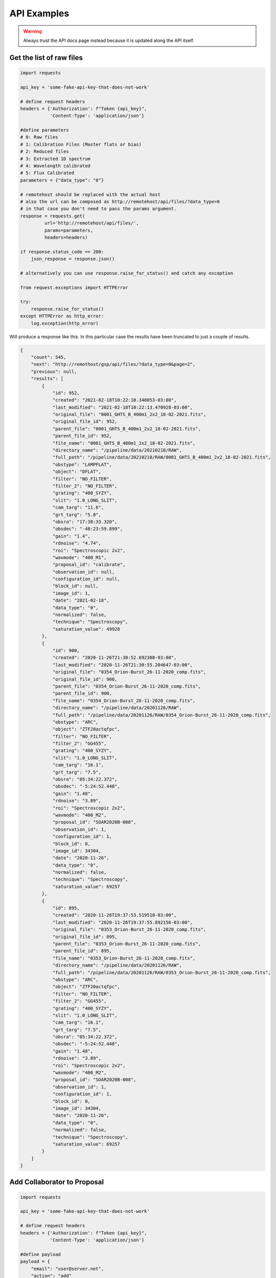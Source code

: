 API Examples
############

.. warning::

   Always trust the API docs page instead because it is updated along the API itself.


Get the list of raw files
=========================

.. code-block:: python

   import requests

   api_key = 'some-fake-api-key-that-does-not-work'
   
   # define request headers
   headers = {'Authorization': f"Token {api_key}",
              'Content-Type': 'application/json'}

   #define parameters
   # 0: Raw files
   # 1: Calibration Files (Master flats or bias)
   # 2: Reduced files
   # 3: Extracted 1D spectrum
   # 4: Wavelength calibrated
   # 5: Flux Calibrated
   parameters = {"data_type": "0"}

   # remotehost should be replaced with the actual host
   # also the url can be composed as http://remotehost/api/files/?data_type=0
   # in that case you don't need to pass the params argument.
   response = requests.get(
            url='http://remotehost/api/files/',
            params=parameters,
            headers=headers)

   if response.status_code == 200:
       json_response = response.json()

   # alternatively you can use response.raise_for_status() and catch any exception

   from request.exceptions import HTTPError

   try:
       response.raise_for_status()
   except HTTPError as http_error:
       log.exception(http_error)




Will produce a response like this.  In this particular case the results have
been truncated to just a couple of results.

.. code-block:: json

    {
        "count": 545,
        "next": "http://remothost/gsp/api/files/?data_type=0&page=2",
        "previous": null,
        "results": [
            {
                "id": 952,
                "created": "2021-02-18T10:22:10.340053-03:00",
                "last_modified": "2021-02-18T10:22:13.470928-03:00",
                "original_file": "0001_GHTS_B_400m1_2x2_18-02-2021.fits",
                "original_file_id": 952,
                "parent_file": "0001_GHTS_B_400m1_2x2_18-02-2021.fits",
                "parent_file_id": 952,
                "file_name": "0001_GHTS_B_400m1_2x2_18-02-2021.fits",
                "directory_name": "/pipeline/data/20210218/RAW",
                "full_path": "/pipeline/data/20210218/RAW/0001_GHTS_B_400m1_2x2_18-02-2021.fits",
                "obstype": "LAMPFLAT",
                "object": "DFLAT",
                "filter": "NO_FILTER",
                "filter_2": "NO_FILTER",
                "grating": "400_SYZY",
                "slit": "1.0_LONG_SLIT",
                "cam_targ": "11.6",
                "grt_targ": "5.8",
                "obsra": "17:38:33.320",
                "obsdec": "-48:23:59.899",
                "gain": "1.4",
                "rdnoise": "4.74",
                "roi": "Spectroscopic 2x2",
                "wavmode": "400_M1",
                "proposal_id": "calibrate",
                "observation_id": null,
                "configuration_id": null,
                "block_id": null,
                "image_id": 1,
                "date": "2021-02-18",
                "data_type": "0",
                "normalized": false,
                "technique": "Spectroscopy",
                "saturation_value": 49928
            },
            {
                "id": 900,
                "created": "2020-11-26T21:30:52.692308-03:00",
                "last_modified": "2020-11-26T21:30:55.204647-03:00",
                "original_file": "0354_Orion-Burst_26-11-2020_comp.fits",
                "original_file_id": 900,
                "parent_file": "0354_Orion-Burst_26-11-2020_comp.fits",
                "parent_file_id": 900,
                "file_name": "0354_Orion-Burst_26-11-2020_comp.fits",
                "directory_name": "/pipeline/data/20201126/RAW",
                "full_path": "/pipeline/data/20201126/RAW/0354_Orion-Burst_26-11-2020_comp.fits",
                "obstype": "ARC",
                "object": "ZTF20actqfpc",
                "filter": "NO_FILTER",
                "filter_2": "GG455",
                "grating": "400_SYZY",
                "slit": "1.0_LONG_SLIT",
                "cam_targ": "16.1",
                "grt_targ": "7.5",
                "obsra": "05:34:22.372",
                "obsdec": "-5:24:52.448",
                "gain": "1.48",
                "rdnoise": "3.89",
                "roi": "Spectroscopic 2x2",
                "wavmode": "400_M2",
                "proposal_id": "SOAR2020B-008",
                "observation_id": 1,
                "configuration_id": 1,
                "block_id": 0,
                "image_id": 34304,
                "date": "2020-11-26",
                "data_type": "0",
                "normalized": false,
                "technique": "Spectroscopy",
                "saturation_value": 69257
            },
            {
                "id": 895,
                "created": "2020-11-26T19:37:53.519510-03:00",
                "last_modified": "2020-11-26T19:37:55.892156-03:00",
                "original_file": "0353_Orion-Burst_26-11-2020_comp.fits",
                "original_file_id": 895,
                "parent_file": "0353_Orion-Burst_26-11-2020_comp.fits",
                "parent_file_id": 895,
                "file_name": "0353_Orion-Burst_26-11-2020_comp.fits",
                "directory_name": "/pipeline/data/20201126/RAW",
                "full_path": "/pipeline/data/20201126/RAW/0353_Orion-Burst_26-11-2020_comp.fits",
                "obstype": "ARC",
                "object": "ZTF20actqfpc",
                "filter": "NO_FILTER",
                "filter_2": "GG455",
                "grating": "400_SYZY",
                "slit": "1.0_LONG_SLIT",
                "cam_targ": "16.1",
                "grt_targ": "7.5",
                "obsra": "05:34:22.372",
                "obsdec": "-5:24:52.448",
                "gain": "1.48",
                "rdnoise": "3.89",
                "roi": "Spectroscopic 2x2",
                "wavmode": "400_M2",
                "proposal_id": "SOAR2020B-008",
                "observation_id": 1,
                "configuration_id": 1,
                "block_id": 0,
                "image_id": 34304,
                "date": "2020-11-26",
                "data_type": "0",
                "normalized": false,
                "technique": "Spectroscopy",
                "saturation_value": 69257
            }
        ]
    }


Add Collaborator to Proposal
============================


.. code-block:: python

   import requests

   api_key = 'some-fake-api-key-that-does-not-work'

   # define request headers
   headers = {'Authorization': f"Token {api_key}",
              'Content-Type': 'application/json'}

   #define payload
   payload = {
       "email": "user@server.net",
       "action": "add"
       }


   # remotehost should be replaced with the actual host
   response = requests.get(
            url='http://remotehost/api/proposals/collaborators/5/',
            data=payload,
            headers=headers)

   if response.status_code == 200:
       json_response = response.json()



You get a serialized version of the proposal database instance.

.. code-block:: json

    {
        "id": 5,
        "soar_id": "calibrate",
        "semester": "2020A",
        "title": "Calibrations",
        "abstract": "How calibrations will be handled.",
        "user": {
            "id": 3,
            "username": "observer",
            "last_login": "2020-10-24T18:56:45.976000-03:00",
            "first_name": "Observer",
            "last_name": "Observer",
            "email": "observer@observatory.cl",
            "is_staff": true,
            "is_active": true,
            "date_joined": "2019-11-13T10:26:23-03:00"
        },
        "collaborators": [
            {
                "id": 41,
                "username": "user",
                "last_login": null,
                "first_name": "",
                "last_name": "",
                "email": "user@server.net",
                "is_staff": false,
                "is_active": true,
                "date_joined": "2021-03-24T15:32:23.329399-03:00"
            }
        ]
    }

Since the user did not exists a new user was created.